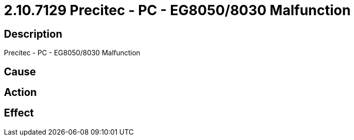= 2.10.7129 Precitec - PC - EG8050/8030 Malfunction
:imagesdir: img

== Description
Precitec - PC - EG8050/8030 Malfunction

== Cause
 

== Action
 

== Effect
 

